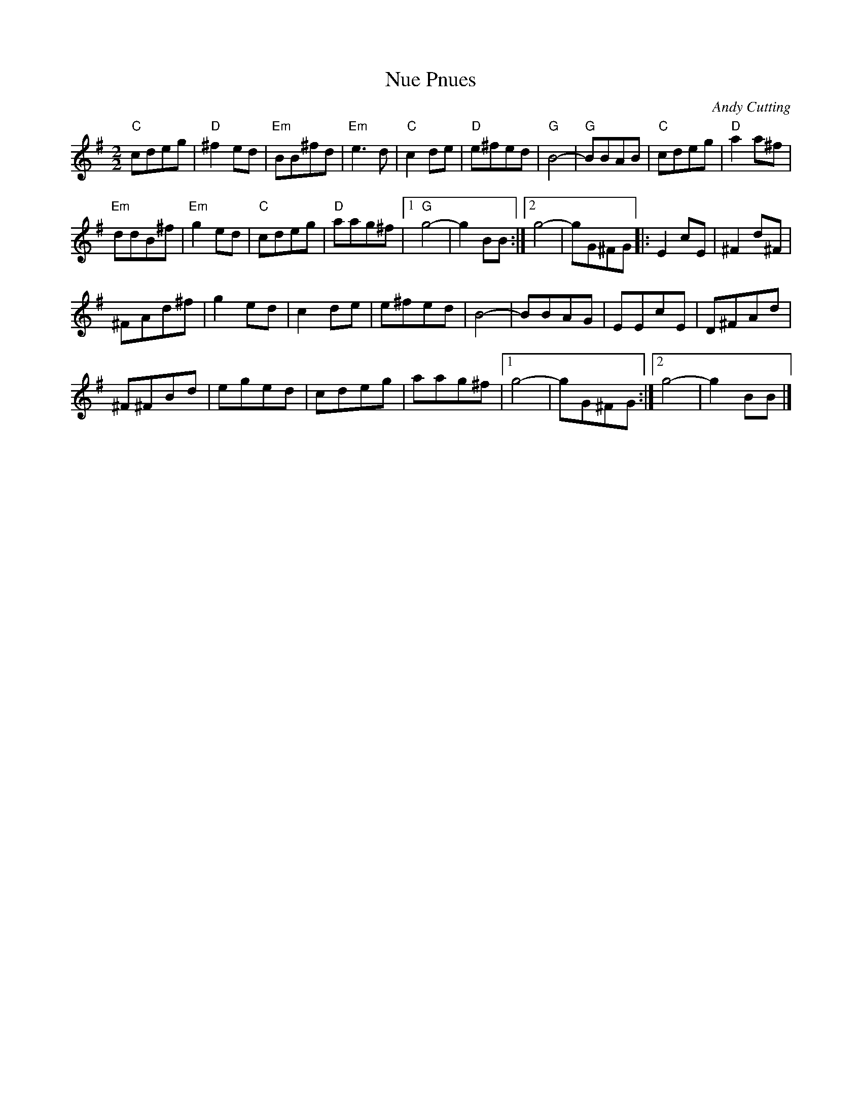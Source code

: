 X:206
T:Nue Pnues
C:Andy Cutting
Z:robin.beech@mcgill.ca
R:reel
M:2/2
L:1/8
K:G
"C"cdeg | "D"^f2ed | "Em"BB^fd | "Em"e3d | "C"c2de | "D"e^fed | "G"B4- | "G"BBAB | "C"cdeg | "D"a2a^f |
"Em"ddB^f | "Em"g2ed | "C"cdeg | "D"aag^f |1 "G"g4- | g2BB :|2 g4- | gG^FG |: E2cE | ^F2d^F |
^FAd^f | g2ed | c2de | e^fed | B4- | BBAG | EEcE | D^FAd |
^F^FBd | eged | cdeg | aag^f |1 g4- | gG^FG :|2 g4- | g2BB |]
